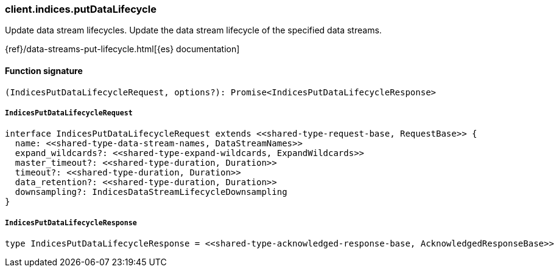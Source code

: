 [[reference-indices-put_data_lifecycle]]

////////
===========================================================================================================================
||                                                                                                                       ||
||                                                                                                                       ||
||                                                                                                                       ||
||        ██████╗ ███████╗ █████╗ ██████╗ ███╗   ███╗███████╗                                                            ||
||        ██╔══██╗██╔════╝██╔══██╗██╔══██╗████╗ ████║██╔════╝                                                            ||
||        ██████╔╝█████╗  ███████║██║  ██║██╔████╔██║█████╗                                                              ||
||        ██╔══██╗██╔══╝  ██╔══██║██║  ██║██║╚██╔╝██║██╔══╝                                                              ||
||        ██║  ██║███████╗██║  ██║██████╔╝██║ ╚═╝ ██║███████╗                                                            ||
||        ╚═╝  ╚═╝╚══════╝╚═╝  ╚═╝╚═════╝ ╚═╝     ╚═╝╚══════╝                                                            ||
||                                                                                                                       ||
||                                                                                                                       ||
||    This file is autogenerated, DO NOT send pull requests that changes this file directly.                             ||
||    You should update the script that does the generation, which can be found in:                                      ||
||    https://github.com/elastic/elastic-client-generator-js                                                             ||
||                                                                                                                       ||
||    You can run the script with the following command:                                                                 ||
||       npm run elasticsearch -- --version <version>                                                                    ||
||                                                                                                                       ||
||                                                                                                                       ||
||                                                                                                                       ||
===========================================================================================================================
////////

[discrete]
=== client.indices.putDataLifecycle

Update data stream lifecycles. Update the data stream lifecycle of the specified data streams.

{ref}/data-streams-put-lifecycle.html[{es} documentation]

[discrete]
==== Function signature

[source,ts]
----
(IndicesPutDataLifecycleRequest, options?): Promise<IndicesPutDataLifecycleResponse>
----

[discrete]
===== `IndicesPutDataLifecycleRequest`

[source,ts]
----
interface IndicesPutDataLifecycleRequest extends <<shared-type-request-base, RequestBase>> {
  name: <<shared-type-data-stream-names, DataStreamNames>>
  expand_wildcards?: <<shared-type-expand-wildcards, ExpandWildcards>>
  master_timeout?: <<shared-type-duration, Duration>>
  timeout?: <<shared-type-duration, Duration>>
  data_retention?: <<shared-type-duration, Duration>>
  downsampling?: IndicesDataStreamLifecycleDownsampling
}
----

[discrete]
===== `IndicesPutDataLifecycleResponse`

[source,ts]
----
type IndicesPutDataLifecycleResponse = <<shared-type-acknowledged-response-base, AcknowledgedResponseBase>>
----

